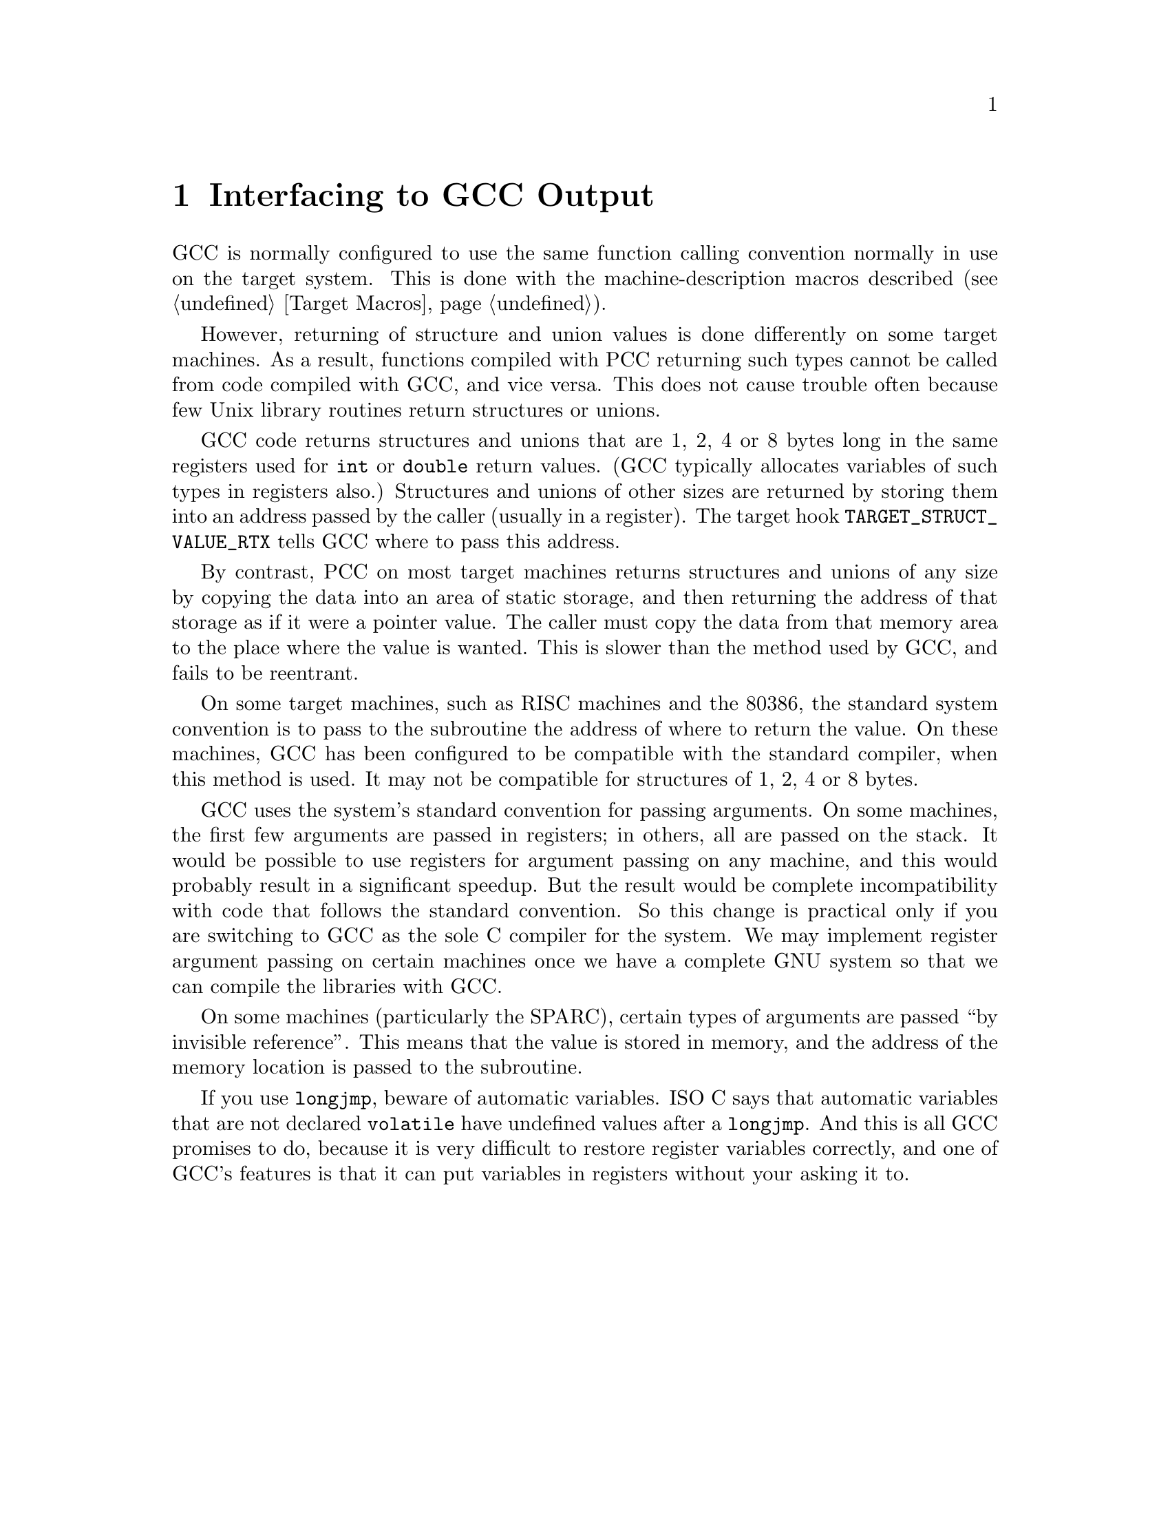 @c Copyright (C) 1988-2023 Free Software Foundation, Inc.
@c This is part of the GCC manual.
@c For copying conditions, see the file gcc.texi.

@node Interface
@chapter Interfacing to GCC Output
@cindex interfacing to GCC output
@cindex run-time conventions
@cindex function call conventions
@cindex conventions, run-time

GCC is normally configured to use the same function calling convention
normally in use on the target system.  This is done with the
machine-description macros described (@pxref{Target Macros}).

@cindex unions, returning
@cindex structures, returning
@cindex returning structures and unions
However, returning of structure and union values is done differently on
some target machines.  As a result, functions compiled with PCC
returning such types cannot be called from code compiled with GCC,
and vice versa.  This does not cause trouble often because few Unix
library routines return structures or unions.

GCC code returns structures and unions that are 1, 2, 4 or 8 bytes
long in the same registers used for @code{int} or @code{double} return
values.  (GCC typically allocates variables of such types in
registers also.)  Structures and unions of other sizes are returned by
storing them into an address passed by the caller (usually in a
register).  The target hook @code{TARGET_STRUCT_VALUE_RTX}
tells GCC where to pass this address.

By contrast, PCC on most target machines returns structures and unions
of any size by copying the data into an area of static storage, and then
returning the address of that storage as if it were a pointer value.
The caller must copy the data from that memory area to the place where
the value is wanted.  This is slower than the method used by GCC, and
fails to be reentrant.

On some target machines, such as RISC machines and the 80386, the
standard system convention is to pass to the subroutine the address of
where to return the value.  On these machines, GCC has been
configured to be compatible with the standard compiler, when this method
is used.  It may not be compatible for structures of 1, 2, 4 or 8 bytes.

@cindex argument passing
@cindex passing arguments
GCC uses the system's standard convention for passing arguments.  On
some machines, the first few arguments are passed in registers; in
others, all are passed on the stack.  It would be possible to use
registers for argument passing on any machine, and this would probably
result in a significant speedup.  But the result would be complete
incompatibility with code that follows the standard convention.  So this
change is practical only if you are switching to GCC as the sole C
compiler for the system.  We may implement register argument passing on
certain machines once we have a complete GNU system so that we can
compile the libraries with GCC@.

On some machines (particularly the SPARC), certain types of arguments
are passed ``by invisible reference''.  This means that the value is
stored in memory, and the address of the memory location is passed to
the subroutine.

@cindex @code{longjmp} and automatic variables
If you use @code{longjmp}, beware of automatic variables.  ISO C says that
automatic variables that are not declared @code{volatile} have undefined
values after a @code{longjmp}.  And this is all GCC promises to do,
because it is very difficult to restore register variables correctly, and
one of GCC's features is that it can put variables in registers without
your asking it to.

